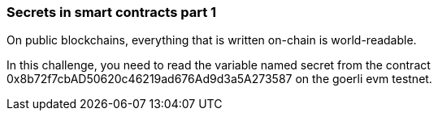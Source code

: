 === Secrets in smart contracts part 1

On public blockchains, everything that is written on-chain is world-readable.

In this challenge, you need to read the variable named secret from the contract 0x8b72f7cbAD50620c46219ad676Ad9d3a5A273587 on the goerli evm testnet.

